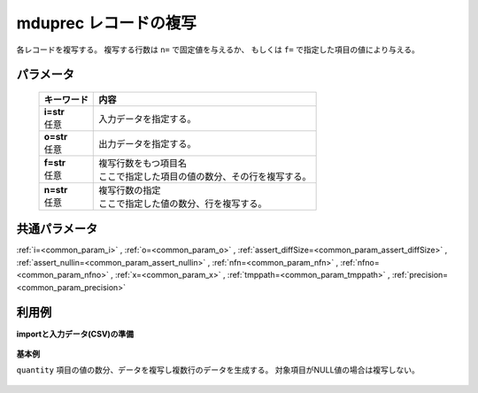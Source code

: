mduprec レコードの複写
------------------------------

各レコードを複写する。
複写する行数は ``n=`` で固定値を与えるか、
もしくは ``f=`` で指定した項目の値により与える。

パラメータ
''''''''''''''''''''''

  .. list-table::
   :header-rows: 1

   * - キーワード
     - 内容
   * - | **i=str**
       | 任意
     - | 入力データを指定する。
   * - | **o=str**
       | 任意
     - | 出力データを指定する。
   * - | **f=str**
       | 任意
     - | 複写行数をもつ項目名
       | ここで指定した項目の値の数分、その行を複写する。
   * - | **n=str**
       | 任意
     - | 複写行数の指定
       | ここで指定した値の数分、行を複写する。


共通パラメータ
''''''''''''''''''''

:ref:`i=<common_param_i>`
, :ref:`o=<common_param_o>`
, :ref:`assert_diffSize=<common_param_assert_diffSize>`
, :ref:`assert_nullin=<common_param_assert_nullin>`
, :ref:`nfn=<common_param_nfn>`
, :ref:`nfno=<common_param_nfno>`
, :ref:`x=<common_param_x>`
, :ref:`tmppath=<common_param_tmppath>`
, :ref:`precision=<common_param_precision>`


利用例
''''''''''''

**importと入力データ(CSV)の準備**

  .. code-block:: python
    :linenos:

    import nysol.mcmd as nm

    with open('dat1.csv','w') as f:
      f.write(
    '''store,val
    A,2
    B,
    C,5
    ''')


**基本例**

``quantity`` 項目の値の数分、データを複写し複数行のデータを生成する。
対象項目がNULL値の場合は複写しない。

  .. code-block:: python
    :linenos:

    nm.mduprec(f="val", i="dat1.csv", o="rsl1.csv").run()
